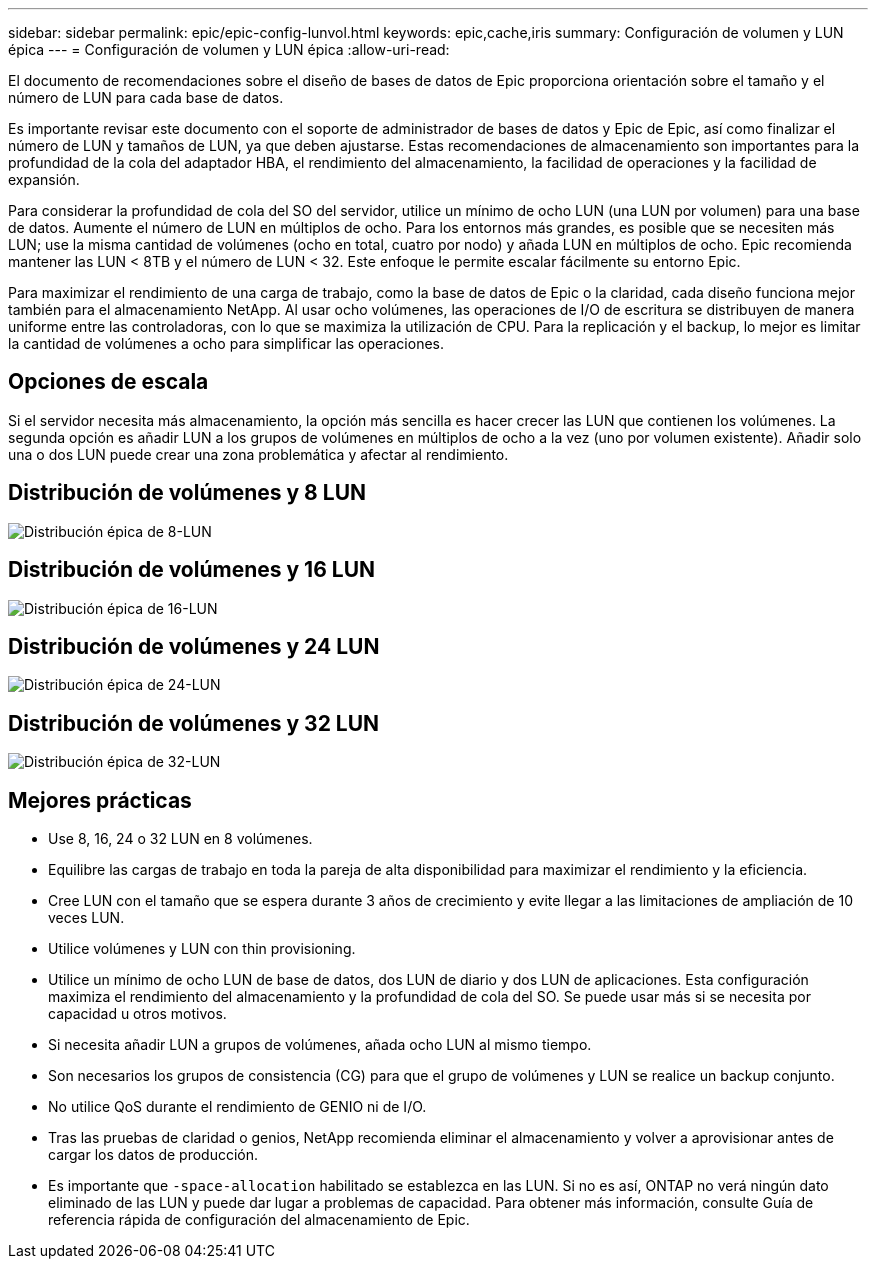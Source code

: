 ---
sidebar: sidebar 
permalink: epic/epic-config-lunvol.html 
keywords: epic,cache,iris 
summary: Configuración de volumen y LUN épica 
---
= Configuración de volumen y LUN épica
:allow-uri-read: 


[role="lead"]
El documento de recomendaciones sobre el diseño de bases de datos de Epic proporciona orientación sobre el tamaño y el número de LUN para cada base de datos.

Es importante revisar este documento con el soporte de administrador de bases de datos y Epic de Epic, así como finalizar el número de LUN y tamaños de LUN, ya que deben ajustarse. Estas recomendaciones de almacenamiento son importantes para la profundidad de la cola del adaptador HBA, el rendimiento del almacenamiento, la facilidad de operaciones y la facilidad de expansión.

Para considerar la profundidad de cola del SO del servidor, utilice un mínimo de ocho LUN (una LUN por volumen) para una base de datos. Aumente el número de LUN en múltiplos de ocho. Para los entornos más grandes, es posible que se necesiten más LUN; use la misma cantidad de volúmenes (ocho en total, cuatro por nodo) y añada LUN en múltiplos de ocho. Epic recomienda mantener las LUN < 8TB y el número de LUN < 32. Este enfoque le permite escalar fácilmente su entorno Epic.

Para maximizar el rendimiento de una carga de trabajo, como la base de datos de Epic o la claridad, cada diseño funciona mejor también para el almacenamiento NetApp. Al usar ocho volúmenes, las operaciones de I/O de escritura se distribuyen de manera uniforme entre las controladoras, con lo que se maximiza la utilización de CPU. Para la replicación y el backup, lo mejor es limitar la cantidad de volúmenes a ocho para simplificar las operaciones.



== Opciones de escala

Si el servidor necesita más almacenamiento, la opción más sencilla es hacer crecer las LUN que contienen los volúmenes. La segunda opción es añadir LUN a los grupos de volúmenes en múltiplos de ocho a la vez (uno por volumen existente). Añadir solo una o dos LUN puede crear una zona problemática y afectar al rendimiento.



== Distribución de volúmenes y 8 LUN

image:epic-8lun.png["Distribución épica de 8-LUN"]



== Distribución de volúmenes y 16 LUN

image:epic-16lun.png["Distribución épica de 16-LUN"]



== Distribución de volúmenes y 24 LUN

image:epic-24lun.png["Distribución épica de 24-LUN"]



== Distribución de volúmenes y 32 LUN

image:epic-32lun.png["Distribución épica de 32-LUN"]



== Mejores prácticas

* Use 8, 16, 24 o 32 LUN en 8 volúmenes.
* Equilibre las cargas de trabajo en toda la pareja de alta disponibilidad para maximizar el rendimiento y la eficiencia.
* Cree LUN con el tamaño que se espera durante 3 años de crecimiento y evite llegar a las limitaciones de ampliación de 10 veces LUN.
* Utilice volúmenes y LUN con thin provisioning.
* Utilice un mínimo de ocho LUN de base de datos, dos LUN de diario y dos LUN de aplicaciones. Esta configuración maximiza el rendimiento del almacenamiento y la profundidad de cola del SO. Se puede usar más si se necesita por capacidad u otros motivos.
* Si necesita añadir LUN a grupos de volúmenes, añada ocho LUN al mismo tiempo.
* Son necesarios los grupos de consistencia (CG) para que el grupo de volúmenes y LUN se realice un backup conjunto.
* No utilice QoS durante el rendimiento de GENIO ni de I/O.
* Tras las pruebas de claridad o genios, NetApp recomienda eliminar el almacenamiento y volver a aprovisionar antes de cargar los datos de producción.
* Es importante que `-space-allocation` habilitado se establezca en las LUN. Si no es así, ONTAP no verá ningún dato eliminado de las LUN y puede dar lugar a problemas de capacidad. Para obtener más información, consulte Guía de referencia rápida de configuración del almacenamiento de Epic.

